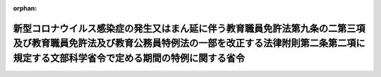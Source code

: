 .. _502M60000080025_20220701_504M60000080022:

:orphan:

==========================================================================================================================================================================================================
新型コロナウイルス感染症の発生又はまん延に伴う教育職員免許法第九条の二第三項及び教育職員免許法及び教育公務員特例法の一部を改正する法律附則第二条第二項に規定する文部科学省令で定める期間の特例に関する省令
==========================================================================================================================================================================================================

.. raw:: html
    
    
    <main id="contentsLaw" class="active">
    <div id="innerDocument" class="active">
    
    
    
    
    <div style="margin-bottom: 12px;">
    <div id="lawTitleNo" style="font-size: 1.067rem; font-weight: bold;" class="_shokanBoxParent">令和二年文部科学省令第二十五号<div class="_shokanBox"></div>
    <div class="_inyoBox" id="_inyo_"></div>
    </div>
    <div id="lawTitle" style="margin-left: 3rem; font-size: 1.5rem; font-weight: bold; line-height: 1.25em;" class="_shokanBoxParent">
    <span data-xpath="">新型コロナウイルス感染症の発生又はまん延に伴う教育職員免許法第九条の二第三項及び教育職員免許法及び教育公務員特例法の一部を改正する法律附則第二条第二項に規定する文部科学省令で定める期間の特例に関する省令</span><div class="_shokanBox" id="_shokan_"><div class="_shokanBtnIcons"></div></div>
    <div class="_inyoBox" id="_inyo_"></div>
    </div>
    </div><section id="EnactStatement" class="active EnactStatement"><div class="_div_EnactStatement _shokanBoxParent" style="text-indent: 1em;">
    <span data-xpath="">教育職員免許法（昭和二十四年法律第百四十七号）第九条の二第三項及び教育職員免許法及び教育公務員特例法の一部を改正する法律（平成十九年法律第九十八号）附則第二条第二項の規定に基づき、新型コロナウイルス感染症の発生又はまん延に伴う教育職員免許法第九条の二第三項及び教育職員免許法及び教育公務員特例法の一部を改正する法律附則第二条第二項に規定する文部科学省令で定める期間の特例に関する省令を次のように定める。</span><div class="_shokanBox" id="_shokan_"><div class="_shokanBtnIcons"></div></div>
    <div class="_inyoBox" id="_inyo_"></div>
    </div></section><section id="MainProvision" class="active MainProvision"><section id="" class="active Article"><div style="margin-left: 1em; font-weight: bold;" class="_div_ArticleCaption _shokanBoxParent">
    <span data-xpath="">（定義）</span><div class="_shokanBox" id="_shokan_"><div class="_shokanBtnIcons"></div></div>
    <div class="_inyoBox" id="_inyo_"></div>
    </div>
    <div style="margin-left: 1em; text-indent: -1em;" id="" class="_div_ArticleTitle _shokanBoxParent">
    <span style="font-weight: bold;">第一条</span>　<span data-xpath="">この省令において使用する用語は、教育職員免許法（以下「免許法」という。）及び教育職員免許法及び教育公務員特例法の一部を改正する法律（以下「改正法」という。）において使用する用語の例による。</span><div class="_shokanBox" id="_shokan_"><div class="_shokanBtnIcons"></div></div>
    <div class="_inyoBox" id="_inyo_"></div>
    </div></section><section id="" class="active Article"><div style="margin-left: 1em; font-weight: bold;" class="_div_ArticleCaption _shokanBoxParent">
    <span data-xpath="">（免許法第九条の二第三項に規定する文部科学省令で定める期間の特例）</span><div class="_shokanBox" id="_shokan_"><div class="_shokanBtnIcons"></div></div>
    <div class="_inyoBox" id="_inyo_"></div>
    </div>
    <div style="margin-left: 1em; text-indent: -1em;" id="" class="_div_ArticleTitle _shokanBoxParent">
    <span style="font-weight: bold;">第二条</span>　<span data-xpath="">免許管理者が、免許法第九条の二第五項の規定に基づき、新型コロナウイルス感染症（病原体がベータコロナウイルス属のコロナウイルス（令和二年一月に、中華人民共和国から世界保健機関に対して、人に伝染する能力を有することが新たに報告されたものに限る。）である感染症をいう。次条において同じ。）の発生又はまん延に起因するやむを得ない理由により、普通免許状又は特別免許状を有する者（以下この条において「免許状所有者」という。）がその免許状の有効期間の満了の日までに免許状更新講習の課程を修了することが困難であると認めて当該有効期間を延長した場合において、当該免許状所有者が延長前の有効期間の満了の日の二年二月前の日の翌日から延長後の有効期間の満了の日の二年二月前の日までの間に免許状更新講習を行う者による免許状更新講習の課程の一部の履修の認定を受けているときは、当該免許状所有者に係る免許法第九条の二第三項に規定する文部科学省令で定める期間は、教育職員免許法施行規則（昭和二十九年文部省令第二十六号）第六十一条の三の規定にかかわらず、当該免許状所有者が当該認定を受けた日（二以上あるときは、当該日のうち最も早い日）から免許法第九条の二第五項の規定による延長後の有効期間の満了の日までの期間とする。</span><div class="_shokanBox" id="_shokan_"><div class="_shokanBtnIcons"></div></div>
    <div class="_inyoBox" id="_inyo_"></div>
    </div></section><section id="" class="active Article"><div style="margin-left: 1em; font-weight: bold;" class="_div_ArticleCaption _shokanBoxParent">
    <span data-xpath="">（改正法附則第二条第二項に規定する文部科学省令で定める期間の特例）</span><div class="_shokanBox" id="_shokan_"><div class="_shokanBtnIcons"></div></div>
    <div class="_inyoBox" id="_inyo_"></div>
    </div>
    <div style="margin-left: 1em; text-indent: -1em;" id="" class="_div_ArticleTitle _shokanBoxParent">
    <span style="font-weight: bold;">第三条</span>　<span data-xpath="">免許管理者が、改正法附則第二条第四項の規定に基づき、新型コロナウイルス感染症の発生又はまん延に起因するやむを得ない理由により、旧免許状所持現職教員がその修了確認期限までに免許状更新講習の課程を修了することが困難であると認めて当該修了確認期限を延期した場合において、当該旧免許状所持現職教員が延期前の修了確認期限の二年二月前の日の翌日から延期後の修了確認期限の二年二月前の日までの間に免許状更新講習を行う者による免許状更新講習の課程の一部の履修の認定を受けているときは、当該旧免許状所持現職教員に係る改正法附則第二条第二項に規定する文部科学省令で定める期間は、教育職員免許法施行規則の一部を改正する省令（平成二十年文部科学省令第九号）附則第四条の規定にかかわらず、当該旧免許状所持現職教員が当該認定を受けた日（二以上あるときは、当該日のうち最も早い日）から改正法附則第二条第四項の規定による延期後の修了確認期限までの期間とする。</span><div class="_shokanBox" id="_shokan_"><div class="_shokanBtnIcons"></div></div>
    <div class="_inyoBox" id="_inyo_"></div>
    </div></section></section><section id="" class="active SupplProvision"><div class="_div_SupplProvisionLabel SupplProvisionLabel _shokanBoxParent" style="margin-bottom: 10px; margin-left: 3em; font-weight: bold;">
    <span data-xpath="">附　則</span><div class="_shokanBox" id="_shokan_"><div class="_shokanBtnIcons"></div></div>
    <div class="_inyoBox" id="_inyo_"></div>
    </div>
    <section class="active Paragraph"><div style="text-indent: 1em;" class="_div_ParagraphSentence _shokanBoxParent">
    <span data-xpath="">この省令は、公布の日から施行し、令和二年三月二日から適用する。</span><div class="_shokanBox" id="_shokan_"><div class="_shokanBtnIcons"></div></div>
    <div class="_inyoBox" id="_inyo_"></div>
    </div></section></section><section id="" class="active SupplProvision"><div class="_div_SupplProvisionLabel SupplProvisionLabel _shokanBoxParent" style="margin-bottom: 10px; margin-left: 3em; font-weight: bold;">
    <span data-xpath="">附　則</span>　（令和三年二月一二日文部科学省令第六号）<div class="_shokanBox" id="_shokan_"><div class="_shokanBtnIcons"></div></div>
    <div class="_inyoBox" id="_inyo_"></div>
    </div>
    <section class="active Paragraph"><div style="text-indent: 1em;" class="_div_ParagraphSentence _shokanBoxParent">
    <span data-xpath="">この省令は、新型インフルエンザ等対策特別措置法等の一部を改正する法律の施行の日（令和三年二月十三日）から施行する。</span><div class="_shokanBox" id="_shokan_"><div class="_shokanBtnIcons"></div></div>
    <div class="_inyoBox" id="_inyo_"></div>
    </div></section></section><section id="" class="active SupplProvision"><div class="_div_SupplProvisionLabel SupplProvisionLabel _shokanBoxParent" style="margin-bottom: 10px; margin-left: 3em; font-weight: bold;">
    <span data-xpath="">附　則</span>　（令和四年六月二一日文部科学省令第二二号）　抄<div class="_shokanBox" id="_shokan_"><div class="_shokanBtnIcons"></div></div>
    <div class="_inyoBox" id="_inyo_"></div>
    </div>
    <section id="" class="active Article"><div style="margin-left: 1em; font-weight: bold;" class="_div_ArticleCaption _shokanBoxParent">
    <span data-xpath="">（施行期日）</span><div class="_shokanBox" id="_shokan_"><div class="_shokanBtnIcons"></div></div>
    <div class="_inyoBox" id="_inyo_"></div>
    </div>
    <div style="margin-left: 1em; text-indent: -1em;" id="" class="_div_ArticleTitle _shokanBoxParent">
    <span style="font-weight: bold;">第一条</span>　<span data-xpath="">この省令は、令和四年七月一日から施行する。</span><div class="_shokanBox" id="_shokan_"><div class="_shokanBtnIcons"></div></div>
    <div class="_inyoBox" id="_inyo_"></div>
    </div></section></section>
    
    
    
    
    
    </div>
    </main>
    
    
